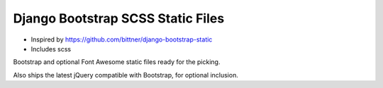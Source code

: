 ===================================================
Django Bootstrap SCSS Static Files |latest-version|
===================================================

* Inspired by https://github.com/bittner/django-bootstrap-static
* Includes scss

|bootstrap| |jquery| |fontawesome| |build-status|

Bootstrap and optional Font Awesome static files ready for the picking.

Also ships the latest jQuery compatible with Bootstrap, for optional inclusion.

.. |latest-version| image:: https://img.shields.io/pypi/v/django-bootstrap-static.svg
   :alt: Latest version on PyPI
   :target: https://pypi.python.org/pypi/django-bootstrap-static
.. |bootstrap| image:: https://img.shields.io/badge/Bootstrap-v4.5.3-563d7c.svg
   :alt: Bootstrap 4.5.3
   :target: https://getbootstrap.com/
.. |jquery| image:: https://img.shields.io/badge/jQuery-v3.3.1-0769ad.svg
   :alt: jQuery 3.3.1
   :target: https://jquery.com/
.. |fontawesome| image:: https://img.shields.io/badge/Font_Awesome-v5.10.2-1c9a71.svg
   :alt: Font Awesome 5.10.2
   :target: https://fontawesome.com/icons?m=free
.. |build-status| image:: https://img.shields.io/travis/bittner/django-bootstrap-static/master.svg?logo=travis
   :alt: Build status
   :target: https://travis-ci.org/bittner/django-bootstrap-static

